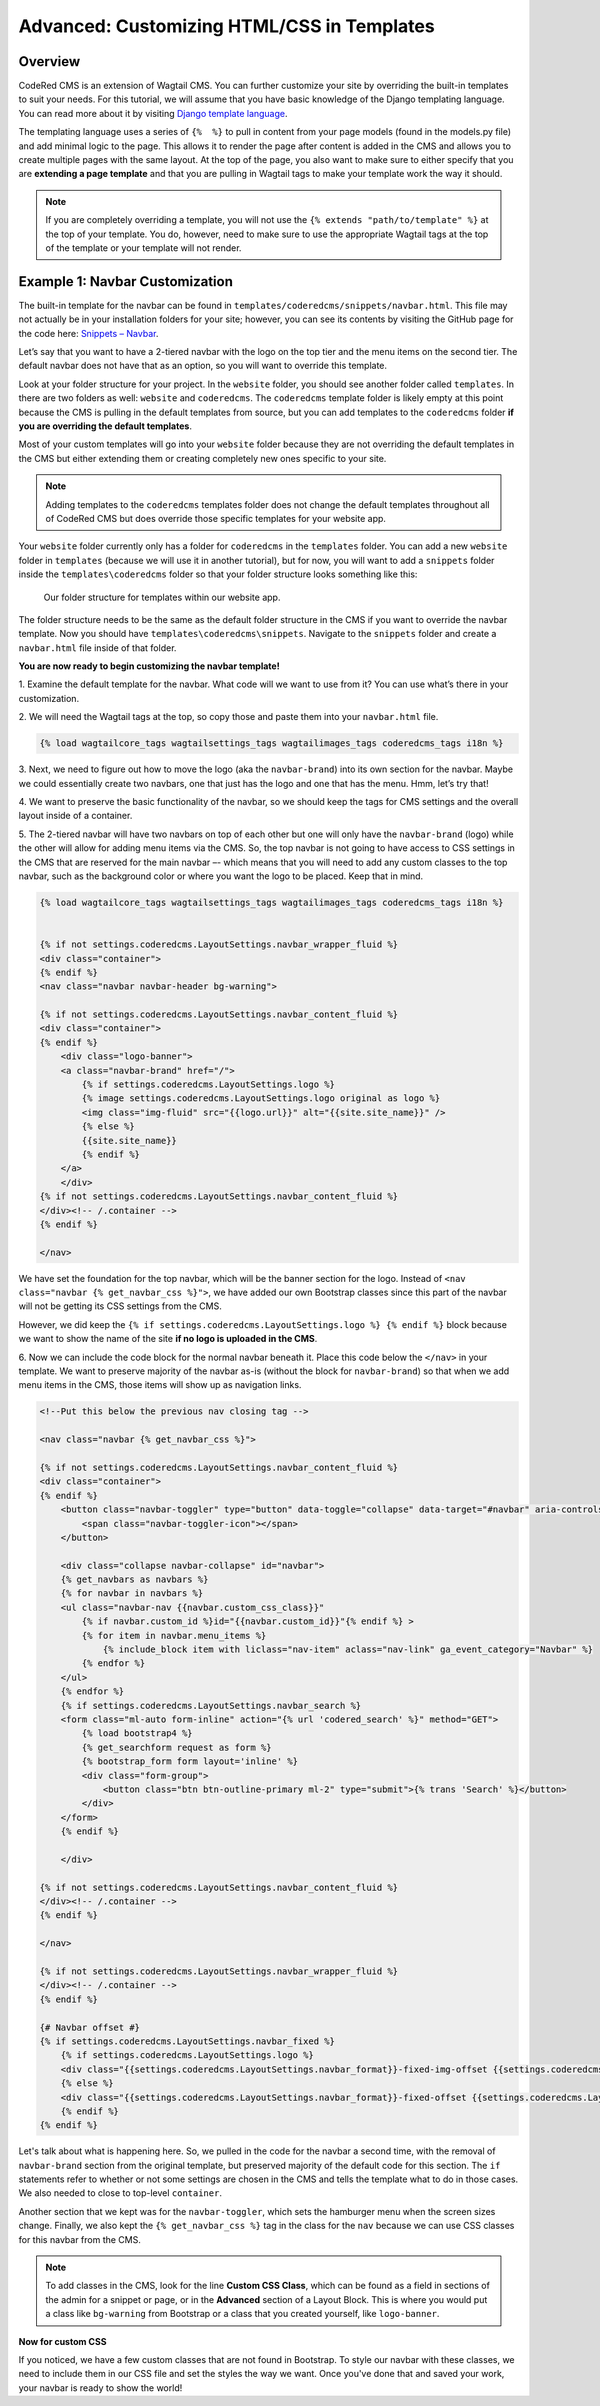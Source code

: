 Advanced: Customizing HTML/CSS in Templates
===========================================

Overview
---------
CodeRed CMS is an extension of Wagtail CMS. You can further customize your site by overriding the 
built-in templates to suit your needs. For this tutorial, we will assume that you have basic knowledge 
of the Django templating language. You can read more about it by visiting
`Django template language <https://docs.djangoproject.com/en/3.0/ref/templates/language/>`_.

The templating language uses a series of ``{%  %}`` to pull in content from your page models (found in 
the models.py file) and add minimal logic to the page. This allows it to render the page after content 
is added in the CMS and allows you to create multiple pages with the same layout. At the top of the page,
you also want to make sure to either specify that you are **extending a page template** and that you are 
pulling in Wagtail tags to make your template work the way it should. 

.. note::
    If you are completely overriding a template, you will not use the ``{% extends "path/to/template" %}`` 
    at the top of your template. You do, however, need to make sure to use the appropriate Wagtail 
    tags at the top of the template or your template will not render.

Example 1: Navbar Customization
-------------------------------

The built-in template for the navbar can be found in ``templates/coderedcms/snippets/navbar.html``. This 
file may not actually be in your installation folders for your site; however, you can see its contents 
by visiting the GitHub page for the code here: `Snippets – Navbar <https://github.com/coderedcorp/coderedcms/blob/dev/coderedcms/templates/coderedcms/snippets/navbar.html>`_. 

Let’s say that you want to have a 2-tiered navbar with the logo on the top tier and the menu items on the
second tier. The default navbar does not have that as an option, so you will want to override this template. 

Look at your folder structure for your project. In the ``website`` folder, you should see another folder 
called ``templates``. In there are two folders as well: ``website`` and ``coderedcms``. The ``coderedcms`` template 
folder is likely empty at this point because the CMS is pulling in the default templates from source, but you can 
add templates to the ``coderedcms`` folder **if you are overriding the default templates**.

Most of your custom templates will go into your ``website`` folder because they are not overriding the 
default templates in the CMS but either extending them or creating completely new ones specific to 
your site. 

.. note::
    Adding templates to the ``coderedcms`` templates folder does not change the default templates 
    throughout all of CodeRed CMS but does override those specific templates for your website app.

Your ``website`` folder currently only has a folder for ``coderedcms`` in the ``templates`` folder. 
You can add a new ``website`` folder in ``templates`` (because we will use it in another tutorial), 
but for now, you will want to add a ``snippets`` folder inside the ``templates\coderedcms`` folder 
so that your folder structure looks something like this:

.. figure:: img/advanced_folder_structure1.png
    :alt: Our folder structure for templates.

    Our folder structure for templates within our website app.

The folder structure needs to be the same as the default folder structure in the CMS if you want to 
override the navbar template. Now you should have ``templates\coderedcms\snippets``. Navigate to 
the ``snippets`` folder and create a ``navbar.html`` file inside of that folder. 

**You are now ready to begin customizing the navbar template!**

1.	Examine the default template for the navbar. What code will we want to use from it? You can use 
what’s there in your customization.

2. We will need the Wagtail tags at the top, so copy those and paste them into 
your ``navbar.html`` file.

.. code-block:: Django

    {% load wagtailcore_tags wagtailsettings_tags wagtailimages_tags coderedcms_tags i18n %}

3.	Next, we need to figure out how to move the logo (aka the ``navbar-brand``) into its own section for
the navbar. Maybe we could essentially create two navbars, one that just has the logo and one that has 
the menu. Hmm, let’s try that!

4.	We want to preserve the basic functionality of the navbar, so we should keep the tags for CMS settings 
and the overall layout inside of a container. 

5.	The 2-tiered navbar will have two navbars on top of each other but one will only have the
``navbar-brand`` (logo) while the other will allow for adding menu items via the CMS. So, the top 
navbar is not going to have access to CSS settings in the CMS that are reserved for the main navbar –- 
which means that you will need to add any custom classes to the top navbar, such as the background 
color or where you want the logo to be placed. Keep that in mind.

.. code-block:: Django

    {% load wagtailcore_tags wagtailsettings_tags wagtailimages_tags coderedcms_tags i18n %}


    {% if not settings.coderedcms.LayoutSettings.navbar_wrapper_fluid %}
    <div class="container">
    {% endif %}
    <nav class="navbar navbar-header bg-warning">
    
    {% if not settings.coderedcms.LayoutSettings.navbar_content_fluid %}
    <div class="container">
    {% endif %}
        <div class="logo-banner">
        <a class="navbar-brand" href="/">
            {% if settings.coderedcms.LayoutSettings.logo %}
            {% image settings.coderedcms.LayoutSettings.logo original as logo %}
            <img class="img-fluid" src="{{logo.url}}" alt="{{site.site_name}}" />
            {% else %}
            {{site.site_name}}
            {% endif %}
        </a>
        </div>
    {% if not settings.coderedcms.LayoutSettings.navbar_content_fluid %}
    </div><!-- /.container -->
    {% endif %}

    </nav>

We have set the foundation for the top navbar, which will be the banner section for the logo. Instead of
``<nav class="navbar {% get_navbar_css %}">``, we have added our own Bootstrap classes since this part of the
navbar will not be getting its CSS settings from the CMS.

However, we did keep the ``{% if settings.coderedcms.LayoutSettings.logo %} {% endif %}`` block because we want
to show the name of the site **if no logo is uploaded in the CMS**.  

6. Now we can include the code block for the normal navbar beneath it. Place this code below the ``</nav>`` in
your template. We want to preserve majority of the navbar as-is (without the block for ``navbar-brand``) so that
when we add menu items in the CMS, those items will show up as navigation links.

.. code-block:: Django

    <!--Put this below the previous nav closing tag -->

    <nav class="navbar {% get_navbar_css %}">

    {% if not settings.coderedcms.LayoutSettings.navbar_content_fluid %}
    <div class="container">
    {% endif %}
        <button class="navbar-toggler" type="button" data-toggle="collapse" data-target="#navbar" aria-controls="navbar" aria-expanded="false" aria-label="Toggle navigation">
            <span class="navbar-toggler-icon"></span>
        </button>

        <div class="collapse navbar-collapse" id="navbar">
        {% get_navbars as navbars %}
        {% for navbar in navbars %}
        <ul class="navbar-nav {{navbar.custom_css_class}}"
            {% if navbar.custom_id %}id="{{navbar.custom_id}}"{% endif %} >
            {% for item in navbar.menu_items %}
                {% include_block item with liclass="nav-item" aclass="nav-link" ga_event_category="Navbar" %}
            {% endfor %}
        </ul>
        {% endfor %}
        {% if settings.coderedcms.LayoutSettings.navbar_search %}
        <form class="ml-auto form-inline" action="{% url 'codered_search' %}" method="GET">
            {% load bootstrap4 %}
            {% get_searchform request as form %}
            {% bootstrap_form form layout='inline' %}
            <div class="form-group">
                <button class="btn btn-outline-primary ml-2" type="submit">{% trans 'Search' %}</button>
            </div>
        </form>
        {% endif %}

        </div>

    {% if not settings.coderedcms.LayoutSettings.navbar_content_fluid %}
    </div><!-- /.container -->
    {% endif %}

    </nav>

    {% if not settings.coderedcms.LayoutSettings.navbar_wrapper_fluid %}
    </div><!-- /.container -->
    {% endif %}

    {# Navbar offset #}
    {% if settings.coderedcms.LayoutSettings.navbar_fixed %}
        {% if settings.coderedcms.LayoutSettings.logo %}
        <div class="{{settings.coderedcms.LayoutSettings.navbar_format}}-fixed-img-offset {{settings.coderedcms.LayoutSettings.navbar_collapse_mode}}"></div>
        {% else %}
        <div class="{{settings.coderedcms.LayoutSettings.navbar_format}}-fixed-offset {{settings.coderedcms.LayoutSettings.navbar_collapse_mode}}"></div>
        {% endif %}
    {% endif %}

Let's talk about what is happening here. So, we pulled in the code for the navbar a second time, with the removal of
``navbar-brand`` section from the original template, but preserved majority of the default code for this section.
The ``if`` statements refer to whether or not some settings are chosen in the CMS and tells the template what to do in those
cases. We also needed to close to top-level ``container``. 

Another section that we kept was for the ``navbar-toggler``, which sets the hamburger menu when the screen sizes change. 
Finally, we also kept the ``{% get_navbar_css %}`` tag in the class for the ``nav`` because we can use CSS classes for this
navbar from the CMS. 

.. note::
    To add classes in the CMS, look for the line **Custom CSS Class**, which can be found as a field in sections of
    the admin for a snippet or page, or in the **Advanced** section of a Layout Block. This is where you would put a class
    like ``bg-warning`` from Bootstrap or a class that you created yourself, like ``logo-banner``. 

**Now for custom CSS**

If you noticed, we have a few custom classes that are not found in Bootstrap. To style our navbar with these classes,
we need to include them in our CSS file and set the styles the way we want. Once you've done that and saved your work,
your navbar is ready to show the world!
